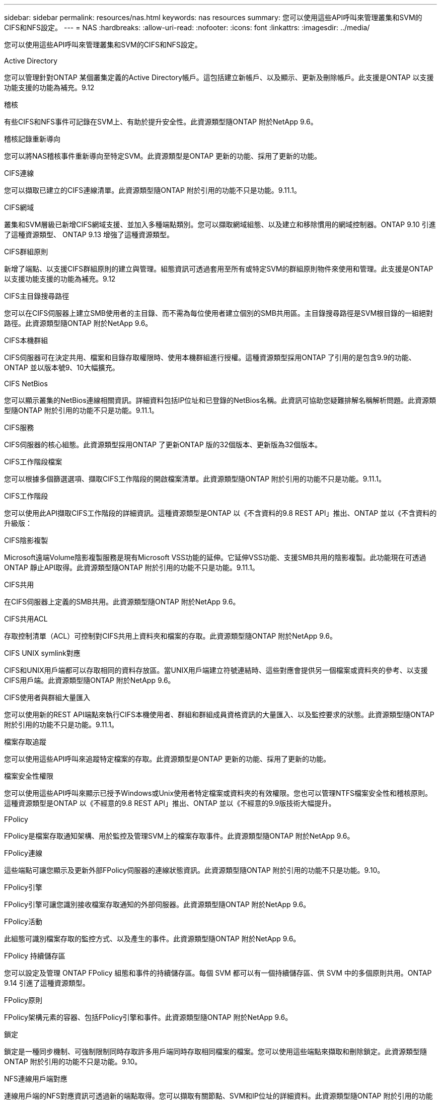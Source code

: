 ---
sidebar: sidebar 
permalink: resources/nas.html 
keywords: nas resources 
summary: 您可以使用這些API呼叫來管理叢集和SVM的CIFS和NFS設定。 
---
= NAS
:hardbreaks:
:allow-uri-read: 
:nofooter: 
:icons: font
:linkattrs: 
:imagesdir: ../media/


[role="lead"]
您可以使用這些API呼叫來管理叢集和SVM的CIFS和NFS設定。

.Active Directory
您可以管理針對ONTAP 某個叢集定義的Active Directory帳戶。這包括建立新帳戶、以及顯示、更新及刪除帳戶。此支援是ONTAP 以支援功能支援的功能為補充。9.12

.稽核
有些CIFS和NFS事件可記錄在SVM上、有助於提升安全性。此資源類型隨ONTAP 附於NetApp 9.6。

.稽核記錄重新導向
您可以將NAS稽核事件重新導向至特定SVM。此資源類型是ONTAP 更新的功能、採用了更新的功能。

.CIFS連線
您可以擷取已建立的CIFS連線清單。此資源類型隨ONTAP 附於引用的功能不只是功能。9.11.1。

.CIFS網域
叢集和SVM層級已新增CIFS網域支援、並加入多種端點類別。您可以擷取網域組態、以及建立和移除慣用的網域控制器。ONTAP 9.10 引進了這種資源類型、 ONTAP 9.13 增強了這種資源類型。

.CIFS群組原則
新增了端點、以支援CIFS群組原則的建立與管理。組態資訊可透過套用至所有或特定SVM的群組原則物件來使用和管理。此支援是ONTAP 以支援功能支援的功能為補充。9.12

.CIFS主目錄搜尋路徑
您可以在CIFS伺服器上建立SMB使用者的主目錄、而不需為每位使用者建立個別的SMB共用區。主目錄搜尋路徑是SVM根目錄的一組絕對路徑。此資源類型隨ONTAP 附於NetApp 9.6。

.CIFS本機群組
CIFS伺服器可在決定共用、檔案和目錄存取權限時、使用本機群組進行授權。這種資源類型採用ONTAP 了引用的是包含9.9的功能、ONTAP 並以版本號9、10大幅擴充。

.CIFS NetBios
您可以顯示叢集的NetBios連線相關資訊。詳細資料包括IP位址和已登錄的NetBios名稱。此資訊可協助您疑難排解名稱解析問題。此資源類型隨ONTAP 附於引用的功能不只是功能。9.11.1。

.CIFS服務
CIFS伺服器的核心組態。此資源類型採用ONTAP 了更新ONTAP 版的32個版本、更新版為32個版本。

.CIFS工作階段檔案
您可以根據多個篩選選項、擷取CIFS工作階段的開啟檔案清單。此資源類型隨ONTAP 附於引用的功能不只是功能。9.11.1。

.CIFS工作階段
您可以使用此API擷取CIFS工作階段的詳細資訊。這種資源類型是ONTAP 以《不含資料的9.8 REST API」推出、ONTAP 並以《不含資料的升級版：

.CIFS陰影複製
Microsoft遠端Volume陰影複製服務是現有Microsoft VSS功能的延伸。它延伸VSS功能、支援SMB共用的陰影複製。此功能現在可透過ONTAP 靜止API取得。此資源類型隨ONTAP 附於引用的功能不只是功能。9.11.1。

.CIFS共用
在CIFS伺服器上定義的SMB共用。此資源類型隨ONTAP 附於NetApp 9.6。

.CIFS共用ACL
存取控制清單（ACL）可控制對CIFS共用上資料夾和檔案的存取。此資源類型隨ONTAP 附於NetApp 9.6。

.CIFS UNIX symlink對應
CIFS和UNIX用戶端都可以存取相同的資料存放區。當UNIX用戶端建立符號連結時、這些對應會提供另一個檔案或資料夾的參考、以支援CIFS用戶端。此資源類型隨ONTAP 附於NetApp 9.6。

.CIFS使用者與群組大量匯入
您可以使用新的REST API端點來執行CIFS本機使用者、群組和群組成員資格資訊的大量匯入、以及監控要求的狀態。此資源類型隨ONTAP 附於引用的功能不只是功能。9.11.1。

.檔案存取追蹤
您可以使用這些API呼叫來追蹤特定檔案的存取。此資源類型是ONTAP 更新的功能、採用了更新的功能。

.檔案安全性權限
您可以使用這些API呼叫來顯示已授予Windows或Unix使用者特定檔案或資料夾的有效權限。您也可以管理NTFS檔案安全性和稽核原則。這種資源類型是ONTAP 以《不經意的9.8 REST API」推出、ONTAP 並以《不經意的9.9版技術大幅提升。

.FPolicy
FPolicy是檔案存取通知架構、用於監控及管理SVM上的檔案存取事件。此資源類型隨ONTAP 附於NetApp 9.6。

.FPolicy連線
這些端點可讓您顯示及更新外部FPolicy伺服器的連線狀態資訊。此資源類型隨ONTAP 附於引用的功能不只是功能。9.10。

.FPolicy引擎
FPolicy引擎可讓您識別接收檔案存取通知的外部伺服器。此資源類型隨ONTAP 附於NetApp 9.6。

.FPolicy活動
此組態可識別檔案存取的監控方式、以及產生的事件。此資源類型隨ONTAP 附於NetApp 9.6。

.FPolicy 持續儲存區
您可以設定及管理 ONTAP FPolicy 組態和事件的持續儲存區。每個 SVM 都可以有一個持續儲存區、供 SVM 中的多個原則共用。ONTAP 9.14 引進了這種資源類型。

.FPolicy原則
FPolicy架構元素的容器、包括FPolicy引擎和事件。此資源類型隨ONTAP 附於NetApp 9.6。

.鎖定
鎖定是一種同步機制、可強制限制同時存取許多用戶端同時存取相同檔案的檔案。您可以使用這些端點來擷取和刪除鎖定。此資源類型隨ONTAP 附於引用的功能不只是功能。9.10。

.NFS連線用戶端對應
連線用戶端的NFS對應資訊可透過新的端點取得。您可以擷取有關節點、SVM和IP位址的詳細資料。此資源類型隨ONTAP 附於引用的功能不只是功能。9.11.1。

.NFS連線用戶端
您可以顯示已連線用戶端的清單、其中包含其連線的詳細資料。此資源類型隨ONTAP 附於NetApp 9.7。

.NFS匯出原則
包括說明NFS匯出的規則在內的原則。此資源類型隨ONTAP 附於NetApp 9.6。

.NFS Kerberos介面
Kerberos介面的組態設定。此資源類型隨ONTAP 附於NetApp 9.6。

.NFS Kerberos領域
Kerberos領域的組態設定。此資源類型隨ONTAP 附於NetApp 9.6。

.NFS服務
NFS伺服器的核心組態。此資源類型採用ONTAP 了更新ONTAP 版的32個版本、更新版為32個版本。

.物件存放區
稽核S3事件是一項安全性改善、可讓您追蹤及記錄特定S3事件。S3稽核事件選取器可依每個SVM設定為每個儲存區。此資源類型隨ONTAP 附於引用的功能不只是功能。9.10。

.VScan
一項安全功能、可保護您的資料免受病毒和其他惡意程式碼的侵害。此資源類型隨ONTAP 附於NetApp 9.6。

.VScan存取原則
VScan原則可在用戶端存取檔案物件時、主動掃描檔案物件。此資源類型隨ONTAP 附於NetApp 9.6。

.VScan隨需原則
VScan原則可讓檔案物件立即依需求或根據設定的排程進行掃描。此資源類型隨ONTAP 附於NetApp 9.6。

.VScan掃描器資源池
一組屬性、用於管理ONTAP 介於更新和外部掃毒伺服器之間的連線。此資源類型隨ONTAP 附於NetApp 9.6。

.VScan伺服器狀態
外部掃毒伺服器的狀態。此資源類型隨ONTAP 附於NetApp 9.6。
